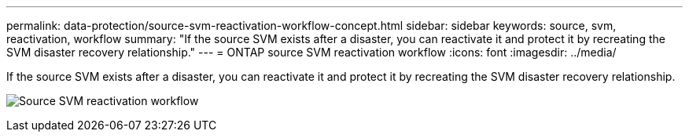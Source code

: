 ---
permalink: data-protection/source-svm-reactivation-workflow-concept.html
sidebar: sidebar
keywords: source, svm, reactivation, workflow
summary: "If the source SVM exists after a disaster, you can reactivate it and protect it by recreating the SVM disaster recovery relationship."
---
= ONTAP source SVM reactivation workflow
:icons: font
:imagesdir: ../media/

[.lead]
If the source SVM exists after a disaster, you can reactivate it and protect it by recreating the SVM disaster recovery relationship.

image:source-svm-reactivation-workflow.gif[Source SVM reactivation workflow]

// 2024, Dec 19 ONTAPDOC 2606
//2023 Nov 15 Jira 1466

